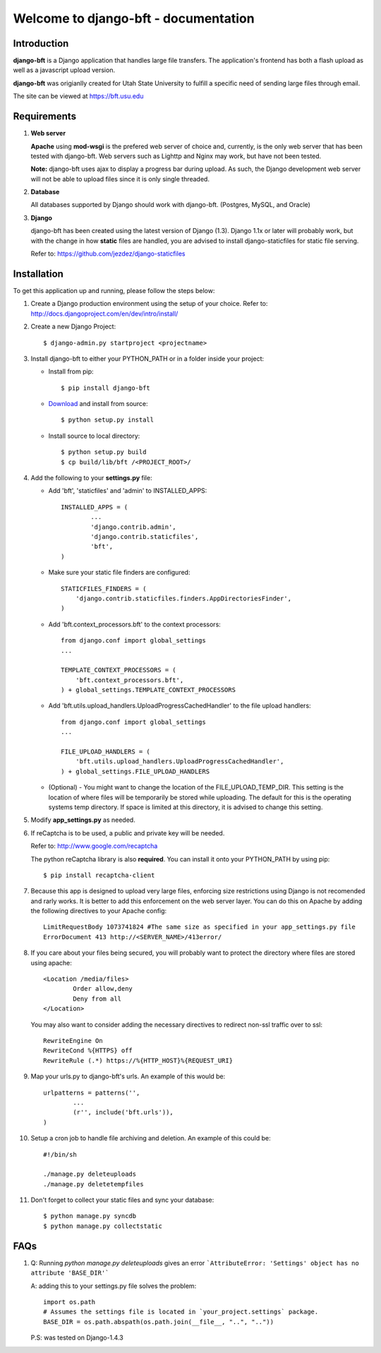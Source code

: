 .. django-bft - A Big File Transfer App Written in Django documentation master file, created by
   sphinx-quickstart on Thu Apr 14 11:03:55 2011.
   You can adapt this file completely to your liking, but it should at least
   contain the root `toctree` directive.

Welcome to django-bft - documentation
=====================================

Introduction
------------

**django-bft** is a Django application that handles large file transfers.  The
application's frontend has both a flash upload as well as a javascript 
upload version.

**django-bft** was origianlly created for Utah State University 
to fulfill a specific need of sending large files through email.

The site can be viewed at https://bft.usu.edu

Requirements
------------

1.	**Web server**

	**Apache** using **mod-wsgi** is the prefered web server of choice and, currently,
	is the only web server that has been tested with django-bft.  Web servers such as
	Lighttp and Nginx may work, but have not been tested.
	
	**Note:** django-bft uses ajax to display a progress bar during upload.
	As such, the Django development web server will not be able to upload files
	since it is only single threaded.
	
2.	**Database**

	All databases supported by Django should work with django-bft.
	(Postgres, MySQL, and Oracle)
	
3.	**Django**

	django-bft has been created using the latest version of Django (1.3).
	Django 1.1x or later will probably work, but with the change in how **static**
	files are handled, you are advised to install django-staticfiles for static file serving.
	
	Refer to: https://github.com/jezdez/django-staticfiles
	

Installation
------------

To get this application up and running, please follow the steps below:

1.	Create a Django production environment using the setup of your choice.
	Refer to: http://docs.djangoproject.com/en/dev/intro/install/

2.	Create a new Django Project::

		$ django-admin.py startproject <projectname>

3.	Install django-bft to either your PYTHON_PATH or in a folder inside your project:

	*	Install from pip::
	
		$ pip install django-bft
		
	*	`Download`__ and install from source::		

		$ python setup.py install
		
	*	Install source to local directory::
	
		$ python setup.py build
		$ cp build/lib/bft /<PROJECT_ROOT>/
		
4.	Add the following to your **settings.py** file:

	*	Add 'bft', 'staticfiles' and 'admin' to INSTALLED_APPS::
	
			INSTALLED_APPS = (
				...
				'django.contrib.admin',
				'django.contrib.staticfiles',
				'bft',
			)
			
	*	Make sure your static file finders are configured::
	
			STATICFILES_FINDERS = (
			    'django.contrib.staticfiles.finders.AppDirectoriesFinder',
			)
			
	*	Add 'bft.context_processors.bft' to the context processors::
	
			from django.conf import global_settings
			...
	
			TEMPLATE_CONTEXT_PROCESSORS = (
			    'bft.context_processors.bft',
			) + global_settings.TEMPLATE_CONTEXT_PROCESSORS
			
	*	Add 'bft.utils.upload_handlers.UploadProgressCachedHandler' to the file
		upload handlers::
	
			from django.conf import global_settings
			...
			
			FILE_UPLOAD_HANDLERS = (
			    'bft.utils.upload_handlers.UploadProgressCachedHandler',
			) + global_settings.FILE_UPLOAD_HANDLERS
			
	*	(Optional) - You might want to change the location of the
		FILE_UPLOAD_TEMP_DIR.  This setting is the location of where files
		will be temporarily be stored while uploading.  The default for this is 
		the operating systems temp directory.  If space is limited at this 
		directory, it is advised to change this setting.
		
5.	Modify **app_settings.py** as needed.

6.	If reCaptcha is to be used, a public and private key will be needed.

	Refer to: http://www.google.com/recaptcha
	
	The python reCaptcha library is also **required**.  You can install it 
	onto your PYTHON_PATH by using pip::
	
		$ pip install recaptcha-client
		
7.	Because this app is designed to upload very large files, enforcing size
	restrictions using Django is not recomended and rarly works.  It is better 
	to add this enforcement on the web server layer.  You can do this on Apache
	by adding the following directives to your Apache config::
	
		LimitRequestBody 1073741824 #The same size as specified in your app_settings.py file
		ErrorDocument 413 http://<SERVER_NAME>/413error/
		
8.	If you care about your files being secured, you will probably want to protect
	the directory where files are stored using apache::
	
		<Location /media/files>
			Order allow,deny
			Deny from all
		</Location>
		
	You may also want to consider adding the necessary directives to redirect
	non-ssl traffic over to ssl::
	
		RewriteEngine On
		RewriteCond %{HTTPS} off
		RewriteRule (.*) https://%{HTTP_HOST}%{REQUEST_URI}
		
9.	Map your urls.py to django-bft's urls.  An example of this would be::

		urlpatterns = patterns('',
			...
			(r'', include('bft.urls')),
		)
		
10.	Setup a cron job to handle file archiving and deletion.  An example of this
	could be::

		#!/bin/sh

		./manage.py deleteuploads
		./manage.py deletetempfiles
		
11.	Don't forget to collect your static files and sync your database::

		$ python manage.py syncdb
		$ python manage.py collectstatic
		
FAQs
------------
1.	Q: Running `python manage.py deleteuploads` gives an error ```AttributeError: 'Settings' object has no attribute 'BASE_DIR'```
	
	A: adding this to your settings.py file solves the problem::
	
		import os.path
		# Assumes the settings file is located in `your_project.settings` package.
		BASE_DIR = os.path.abspath(os.path.join(__file__, "..", ".."))
	P.S: was tested on Django-1.4.3
	
__ https://github.com/django-bft/dango-bft/downloads
